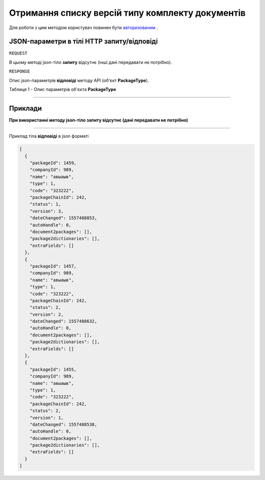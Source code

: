 #############################################################
**Отримання списку версій типу комплекту документів**
#############################################################

Для роботи з цим методом користувач повинен бути `авторизованим <https://wiki-df.edin.ua/uk/latest/API_DOCflow/Methods/Authorization.html>`__ .

+--------------------------------------------------------------+------------------------------------------------------------------------------------------------------------+
|                       **Метод запиту**                       |                                                **HTTP GET**                                                |
+==============================================================+============================================================================================================+
| **Content-Type**                                             | application/json (тіло запиту/відповіді в json форматі в тілі HTTP запиту)                                 |
+--------------------------------------------------------------+------------------------------------------------------------------------------------------------------------+
| **URL запиту**                                               | **https://doc.edin.ua/bdoc/packages_by_chain**?package_chain_id=242                                      |
+--------------------------------------------------------------+------------------------------------------------------------------------------------------------------------+
| **Параметри, що передаються в URL (разом з адресою методу)** | В рядку заголовка (Header) "Set-Cookie" обов'язково передається **SID** - токен, отриманий при авторизації |
|                                                              |                                                                                                            |
|                                                              | **Обов'язкові url-параметри:**                                                                             |
|                                                              |                                                                                                            |
|                                                              | **package_chain_id** - ID комплекту документів                                                             |
+--------------------------------------------------------------+------------------------------------------------------------------------------------------------------------+

**JSON-параметри в тілі HTTP запиту/відповіді**
*******************************************************************

``REQUEST``

В цьому методі json-тіло **запиту** відсутнє (інші дані передавати не потрібно).

``RESPONSE``

Опис json-параметрів **відповіді** методу API (об'єкт **PackageType**).

Таблиця 1 - Опис параметрів об'єкта **PackageType**

.. csv-table:: 
  :file: for_csv/PackageType.csv
  :widths:  1, 12, 41
  :header-rows: 1
  :stub-columns: 0

--------------

**Приклади**
*****************

**При використанні методу json-тіло запиту відсутнє (дані передавати не потрібно)**

--------------

Приклад тіла **відповіді** в json форматі 

.. code:: ruby

  [
    {
      "packageId": 1459,
      "companyId": 989,
      "name": "авыаыв",
      "type": 1,
      "code": "323222",
      "packageChainId": 242,
      "status": 1,
      "version": 3,
      "dateChanged": 1557488853,
      "autoHandle": 0,
      "document2packages": [],
      "package2dictionaries": [],
      "extraFields": []
    },
    {
      "packageId": 1457,
      "companyId": 989,
      "name": "авыаыв",
      "type": 1,
      "code": "323222",
      "packageChainId": 242,
      "status": 2,
      "version": 2,
      "dateChanged": 1557488632,
      "autoHandle": 0,
      "document2packages": [],
      "package2dictionaries": [],
      "extraFields": []
    },
    {
      "packageId": 1455,
      "companyId": 989,
      "name": "авыаыв",
      "type": 1,
      "code": "323222",
      "packageChainId": 242,
      "status": 2,
      "version": 1,
      "dateChanged": 1557488538,
      "autoHandle": 0,
      "document2packages": [],
      "package2dictionaries": [],
      "extraFields": []
    }
  ]


